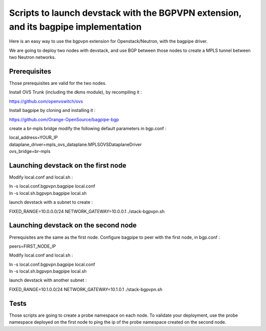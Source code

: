 Scripts to launch devstack with the BGPVPN extension, and its bagpipe implementation
====================================================================================

Here is an easy way to use the bgpvpn extension for Openstack/Neutron,
with the bagpipe driver.

We are going to deploy two nodes with devstack, and use BGP between those nodes
to create a MPLS tunnel between two Neutron networks.

Prerequisites
-------------

Those prerequisites are valid for the two nodes.

Install OVS Trunk (including the dkms module), by recompiling it :

https://github.com/openvswitch/ovs

Install bagpipe by cloning and installing it :

https://github.com/Orange-OpenSource/bagpipe-bgp

create a br-mpls bridge
modify the following default parameters in bgp.conf :

| local_address=YOUR_IP
| dataplane_driver=mpls_ovs_dataplane.MPLSOVSDataplaneDriver
| ovs_bridge=br-mpls


Launching devstack on the first node
------------------------------------

Modify local.conf and local.sh :

| ln -s local.conf.bgpvpn.bagpipe local.conf
| ln -s local.sh.bgpvpn.bagpipe local.sh


launch devstack with a subnet to create :

FIXED_RANGE=10.0.0.0/24 NETWORK_GATEWAY=10.0.0.1 ./stack-bgpvpn.sh

Launching devstack on the second node
-------------------------------------

Prerequisites are the same as the first node.
Configure bagpipe to peer with the first node, in bgp.conf :

peers=FIRST_NODE_IP

Modify local.conf and local.sh :

| ln -s local.conf.bgpvpn.bagpipe local.conf
| ln -s local.sh.bgpvpn.bagpipe local.sh


launch devstack with another subnet :

FIXED_RANGE=10.1.0.0/24 NETWORK_GATEWAY=10.1.0.1 ./stack-bgpvpn.sh

Tests
-----

Those scripts are going to create a probe namespace on each node.
To validate your deployment, use the probe namespace deployed on the first node
to ping the ip of the probe namespace created on the second node.
